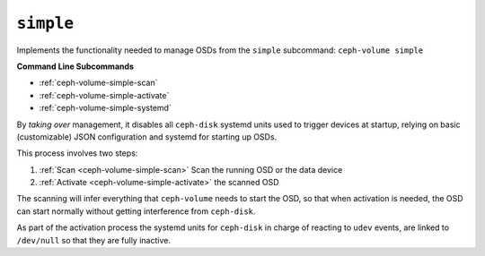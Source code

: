 .. _ceph-volume-simple:

``simple``
==========
Implements the functionality needed to manage OSDs from the ``simple`` subcommand:
``ceph-volume simple``

**Command Line Subcommands**

* :ref:`ceph-volume-simple-scan`

* :ref:`ceph-volume-simple-activate`

* :ref:`ceph-volume-simple-systemd`


By *taking over* management, it disables all ``ceph-disk`` systemd units used
to trigger devices at startup, relying on basic (customizable) JSON
configuration and systemd for starting up OSDs.

This process involves two steps:

#. :ref:`Scan <ceph-volume-simple-scan>` Scan the running OSD or the data device
#. :ref:`Activate <ceph-volume-simple-activate>` the scanned OSD

The scanning will infer everything that ``ceph-volume`` needs to start the OSD,
so that when activation is needed, the OSD can start normally without getting
interference from ``ceph-disk``.

As part of the activation process the systemd units for ``ceph-disk`` in charge
of reacting to ``udev`` events, are linked to ``/dev/null`` so that they are
fully inactive.
